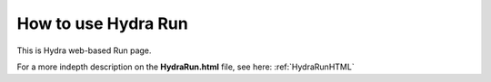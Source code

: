 .. _hydraRunFE:

How to use Hydra Run 
=================

This is Hydra web-based Run page.

For a more indepth description on the **HydraRun.html** file, see here: :ref:`HydraRunHTML`
